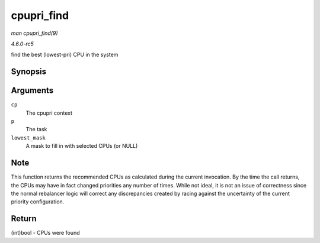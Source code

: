 .. -*- coding: utf-8; mode: rst -*-

.. _API-cpupri-find:

===========
cpupri_find
===========

*man cpupri_find(9)*

*4.6.0-rc5*

find the best (lowest-pri) CPU in the system


Synopsis
========

.. c:function:: int cpupri_find( struct cpupri * cp, struct task_struct * p, struct cpumask * lowest_mask )

Arguments
=========

``cp``
    The cpupri context

``p``
    The task

``lowest_mask``
    A mask to fill in with selected CPUs (or NULL)


Note
====

This function returns the recommended CPUs as calculated during the
current invocation. By the time the call returns, the CPUs may have in
fact changed priorities any number of times. While not ideal, it is not
an issue of correctness since the normal rebalancer logic will correct
any discrepancies created by racing against the uncertainty of the
current priority configuration.


Return
======

(int)bool - CPUs were found


.. ------------------------------------------------------------------------------
.. This file was automatically converted from DocBook-XML with the dbxml
.. library (https://github.com/return42/sphkerneldoc). The origin XML comes
.. from the linux kernel, refer to:
..
.. * https://github.com/torvalds/linux/tree/master/Documentation/DocBook
.. ------------------------------------------------------------------------------
